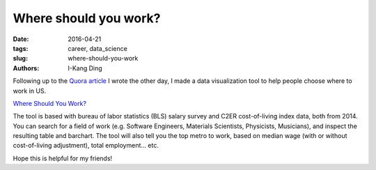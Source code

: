 Where should you work?
######################

:date: 2016-04-21
:tags: career, data_science
:slug: where-should-you-work
:authors: I-Kang Ding

Following up to the `Quora article <{filename}./2016-03-31_software_engineer_salary.rst>`_ I wrote the other day, I made a data visualization tool to help people choose where to work in US.

`Where Should You Work? <https://ikding.shinyapps.io/bls_salary/>`_

The tool is based with bureau of labor statistics (BLS) salary survey and C2ER cost-of-living index data, both from 2014. You can search for a field of work (e.g. Software Engineers, Materials Scientists, Physicists, Musicians), and inspect the resulting table and barchart. The tool will also tell you the top metro to work, based on median wage (with or without cost-of-living adjustment), total employment... etc.

Hope this is helpful for my friends!
